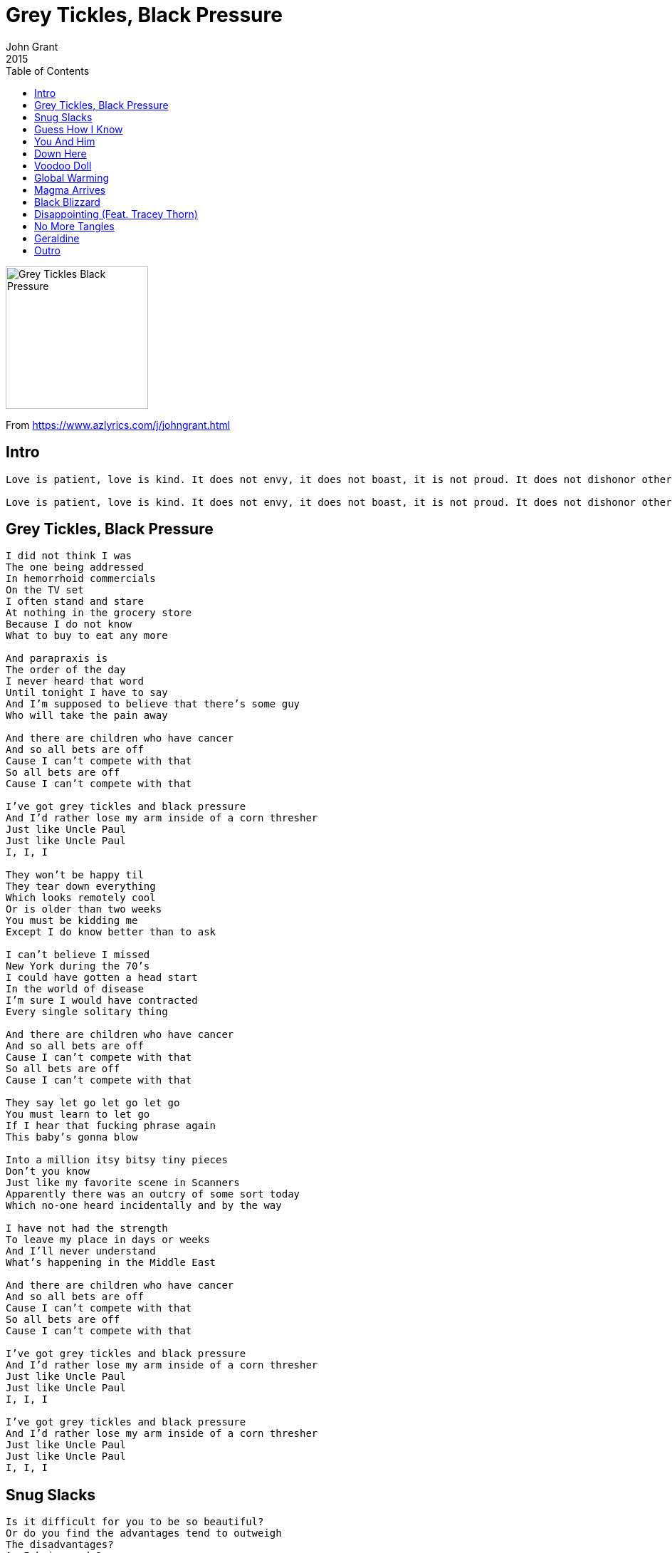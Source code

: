 = Grey Tickles, Black Pressure
John Grant
2015
:toc:

image:../cover.png[Grey Tickles Black Pressure,200,200]

From https://www.azlyrics.com/j/johngrant.html

== Intro

[verse]
____
Love is patient, love is kind. It does not envy, it does not boast, it is not proud. It does not dishonor others, it is not self-seeking, it is not easily angered, it keeps no record of wrongs. Love does not delight in evil but rejoices with the truth. It always protects, always trusts, always hopes, always perseveres.

Love is patient, love is kind. It does not envy, it does not boast, it is not proud. It does not dishonor others, it is not self-seeking, it is not easily angered, it keeps no record of wrongs. Love does not delight in evil but rejoices with the truth. It always protects, always trusts, always hopes, always perseveres. 
____

== Grey Tickles, Black Pressure

[verse]
____
I did not think I was
The one being addressed
In hemorrhoid commercials
On the TV set
I often stand and stare
At nothing in the grocery store
Because I do not know
What to buy to eat any more

And parapraxis is
The order of the day
I never heard that word
Until tonight I have to say
And I'm supposed to believe that there's some guy
Who will take the pain away

And there are children who have cancer
And so all bets are off
Cause I can't compete with that
So all bets are off
Cause I can't compete with that

I've got grey tickles and black pressure
And I'd rather lose my arm inside of a corn thresher
Just like Uncle Paul
Just like Uncle Paul
I, I, I

They won't be happy til
They tear down everything
Which looks remotely cool
Or is older than two weeks
You must be kidding me
Except I do know better than to ask

I can't believe I missed
New York during the 70's
I could have gotten a head start
In the world of disease
I'm sure I would have contracted
Every single solitary thing

And there are children who have cancer
And so all bets are off
Cause I can't compete with that
So all bets are off
Cause I can't compete with that

They say let go let go let go
You must learn to let go
If I hear that fucking phrase again
This baby's gonna blow

Into a million itsy bitsy tiny pieces
Don't you know
Just like my favorite scene in Scanners
Apparently there was an outcry of some sort today
Which no-one heard incidentally and by the way

I have not had the strength
To leave my place in days or weeks
And I'll never understand
What's happening in the Middle East

And there are children who have cancer
And so all bets are off
Cause I can't compete with that
So all bets are off
Cause I can't compete with that

I've got grey tickles and black pressure
And I'd rather lose my arm inside of a corn thresher
Just like Uncle Paul
Just like Uncle Paul
I, I, I

I've got grey tickles and black pressure
And I'd rather lose my arm inside of a corn thresher
Just like Uncle Paul
Just like Uncle Paul
I, I, I 
____

== Snug Slacks

[verse]
____
Is it difficult for you to be so beautiful?
Or do you find the advantages tend to outweigh
The disadvantages?
Am I being rude?
I'm sorry, I've never really had the appropriate attitude
Do you think that life is easier when one looks as good as you do?
Or do people always say that you're a narcissist?
Do they ingratiate themselves to you and act all obsequious?
Come on now baby, you can tell me it's just between the two of us

Snug slacks baby snug slacks
Now you're giving me a different kind of panic attack, I said a
Sick joke, baby crack smoke, now take me out in your pick up for a midnight poke
I said Stonehenge baby drug binge
Now you got me all damp down in my netherlands
Snug slacks baby snug slacks
Now let's get you out of those and see what kind of punch your manhood packs

You know it takes an ass like yours to make it possible for me
To have developed such a very high tolerance for inappropriate behaviour
I mean I can take it or leave it, I don't need it
And I hope I haven't spoken out of turn
But if you'd be so kind I could use some help with my thesis on carpet burn
By the way I got tickets for us to see Joan Baez tonight
Oh? I guess I misunderstood, I never heard of Joan as policewoman
But I do love me some Angie Dickinson
And let's be clear, Joan Baez makes GG Allin look like Charlene Tilton

Snug slacks baby snug slacks
Now you're giving me a different kind of panic attack
I said sick joke, baby crack smoke, now take me out in your pick up for a midnight poke
I said Stonehenge baby drug binge
Now you got me all damp down in my netherlands
Snug slacks baby snug slacks
Now let's get you out of those and see what kind of punch your manhood packs 
____

== Guess How I Know

[verse]
____
You laughed all the way through Ordinary People, baby
That's how I knew
Something ain't right, there's no other way to say it, baby
There's something wrong with you
Made a crazy scene at the dairy queen
Only blood sausage will do
I didn't like it in Germany and I ain't gonna start liking it for you

Guess how I know you're a zombie baby cause you rip the heart right out of my chest
You don't really have any feelings baby. You're as cold as ice, it's obvious you're dead
Guess how I know you're a zombie baby cause you rip the heart right out of my chest
You don't really have any feelings baby. You're as cold as ice, it's obvious you're dead

You got real rambunctious at the restaurant
You wouldn't stop throwing food
People gonna start spreading nasty little rumours baby if you don't find a way to fix your mood
Your bed side manner makes me wanna watch Cujo baby for the 20th time
But it kinda gets me hot, kinda hits the spot, I guess it's gotta be an unforgettable crime

Guess how I know you're a zombie baby cause you rip my heart right out of my chest
You don't really have any feelings baby. You're as cold as ice, it's obvious you're dead
Guess how I know you're a zombie baby cause you rip the heart right out of my chest
You don't really have any feelings baby. You're as cold as ice, it's obvious you're dead

Auf wiedersehen, baby
Bon débarras
I'll catch you on the flip side honey
Dasvidania
Auf wiedersehen, baby
Bon débarras
I'll catch you on the flip side honey
Dasvidania
Auf wiedersehen, baby
Bon débarras
I'll catch you on the flip side honey
Dasvidania
Dasvidania 
____

== You And Him 
(Feat. Amanda Palmer)

[verse]
____
You're so hot I bet you hear that a lot
You're so cool I almost wish I were you
You're so slick it's like you're not even trying
You're so fine but can you tell that I'm lying?
You're so cute but you remind me of somebody else
It's on the tip of my tongue no it's not Orson Welles
You're so ambitious you just know you're gonna win
You're so cute I hope they taught you how to swim

You and Hitler oughta get together
You oughta learn to knit and wear matching sweaters
You oughta learn the finer points of decoupage
You oughta spend your weekends cleaning out the garage
You and Hitler oughta tie the knot
You could do it at Taco Bell to spice up the plot
Get on the phone and call your buddy Pol Pot
You could play some Twister and watch Heavy Metal Parking Lot

You're so sweet I really love how you hate
You seem like someone they should chemically castrate
I bet you're planning to have 17 kids
Then 2 nanoseconds later you'll regret that you did because
You're not thinking, you have trouble with that
You think you're super special but you're just a big twat
You probably went to Chernobyl for your honeymoon
You probably acted surprised when they showed you the room

You and Hitler oughta get together
You oughta learn to knit and wear matching sweaters
You oughta learn the finer points of decoupage
You oughta spend your weekends cleaning out the garage
You and Hitler oughta tie the knot
You could do it at Taco Bell to spice up the plot
Get on the phone and call your buddy Pol Pot
You could play some Twister and watch Heavy Metal Parking Lot
You and Hitler oughta get together
You oughta learn to knit and wear matching sweaters
You oughta learn the finer points of decoupage
You oughta spend your weekends cleaning out the garage
You and Hitler oughta tie the knot
You could do it at Taco Bell to spice up the plot
Get on the phone and call your buddy Pol Pot
You could play some Twister and watch Heavy Metal Parking Lot 
____

== Down Here

[verse]
____
You do this, and you'll get that
I want what I was promised, I'm a bit impatient
And what is it exactly that you think that you deserve
No more, no less, is that ridiculous

Cause what we got down here is oceans of longing
And guessing games, and no guarantees
And you work so hard to be in control
And now you're laughing at yourself because you can't let go

Cause all we're doing is learning how to die
Do you really think that nobody see's the fear behind your smile?
And why do you care what anybody thinks at all
It's all going to the same thing in the end

And what we got down here is oceans of longing
And guessing games, and no guarantees
And you work so hard to be in control
And now you're laughing at yourself because you can't let go

And what we got down here is oceans of longing
And guessing games, and no guarantees
And you work so hard to be in control
And now you're laughing at yourself because you can't let go 
____

== Voodoo Doll

[verse]
____
You can't get out of your bed because you're so depressed
No-one understands this and they think that you're a mess
I know this is not the case and I believe in you
I won't stop until I have convinced you of the truth

I made a voodoo doll of you
And I gave it some chicken soup
Did you feel any warmth down deep inside
Did you feel how your blues went away and died
I made a voodoo doll of you
I even put it in a corduroy jumpsuit
Cause I thought that's what you'd do
If you had the opportunity to choose

Even on your worst day I hate no-one less than you
Break in to my house and read my diary if you need some proof
You are going to make it and you'll do much more than that
Just don't stop, just keep on moving
There's no turning back

I made a voodoo doll of you
And I gave it some chicken soup
Did you feel any warmth down deep inside
Did you feel how your blues went away and died
I made a voodoo doll of you
I even put it in a corduroy jumpsuit
Cause I thought that's what you'd do
If you had the opportunity to choose
I made a voodoo doll of you
And I administered hot chocolate too
One time I spilled it all over the place
I really hope you don’t got no burns on your face
I made a voodoo doll of you
I didn't know what else to do
I know you don't get out that much
So I took it on a trip to Kalamazoo
I made a voodoo doll of you
And I gave it some chicken soup
Did you feel any warmth down deep inside
Did you feel how your blues went away and died
I made a voodoo doll of you
I even put it in a corduroy jumpsuit
Cause I thought that's what you'd do
If you had the opportunity to choose
I made a voodoo doll of you
And I administered hot chocolate too
One time I spilled it all over the place
I really hope you don’t got no burns on your face
I made a voodoo doll of you
I didn't know what else to do
I know you don't get out that much
So I took it on a trip to Kalamazoo
I made a voodoo doll of you
____

== Global Warming

[verse]
____
You people and your cute little terms
you like to throw around and make everybody squirm
Upper class, middle class, lower class, Sassafras
Everybody these days thinks that they're a bad-ass
And how am I supposed to live in a world
with no Madeline Kahn my favourite girl is gone
And Bonnie Doon's is now an auto zone
31 is trashed and now I just want to be left alone

Global warming is ruining my fair complexion
Augmenting all my imperfections
And Brazil does not need more encouragement
Global warming encourages slack jawed troglodytes
To leave their homes with guns and knives
In search of bodily refreshments and some homicide

I'm so sick of hearing people talk about the sun
They sound like a bunch of Aztec Indians
And all they do is hang out clogging up the streets
Congratulating each other on their pedicured feet
Sure I like to see the fella's skateboard in their Vans
Stripped down to their shorts so they can work on their tans
I know I shouldn't care cause I'm a taken man
But I guess you can look, nobody said that you can't

Global warming is ruining my fair complexion
Augmenting all my imperfections
And Brazil does not need more encouragement
Global warming encourages slack jawed troglodytes
To leave their homes with guns and knives
In search of bodily refreshments and some homicide

All I've got are first world problems
I guess I better get some more third world kind
____

== Magma Arrives

[verse]
____
We see our hero in his chambers now
Luxuriating on a water bed
He should enjoy it if he can somehow
Cause soon he'll wish that he were dead
Did you hear the one about the monkey's paw
Some people dig that sort of thing
Well this will be much worse I promise you
He'll never see another spring

Magma arrives
With fire in his eyes
He says it's time to fill our hero's veins
With shame that runs so deep
It makes impossible his sleep
Affecting countless destinies and lives
Magma arrives
With fire in his eyes
He says it's time to fill our hero's veins
With shame that runs so deep
It makes impossible his sleep
Affecting countless destinies and lives

Your face will melt right off your skeleton
You see his bite is much worse than his bark
You cannot take it back you made your bed
This won't be no damn walk in no damn park
You won't be able to hide anything
There will be no place to put the blame
It's almost tempting to feel sorry for you now
But can you guess what is my name?

Magma arrives
With fire in his eyes
He says it's time to fill our hero's veins
With shame that runs so deep
It makes impossible his sleep
Affecting countless destinies and lives
Magma arrives
With fire in his eyes
He says it's time to fill our hero's veins
With shame that runs so deep
It makes impossible to sleep
Affecting countless destinies and lives

Magma arrives
With fire in his eyes
He says it's time to fill our hero's veins
With shame that runs so deep
It makes impossible to sleep
Affecting countless destinies and lives
Magma arrives
With fire in his eyes
He says it's time to fill our hero's veins
With shame that runs so deep
It makes impossible to sleep
Affecting countless destinies and lives 
____

== Black Blizzard

[verse]
____
Grasslands, sweet grasslands
This will be our home
We will work the soil and wait
Because we know our time will come
We own this land

Black blizzard
Souls will wither
Crushing hearts and bones
Black blizzard
Eternal winter
Will you forsake your own

Blue skies Sunday morning
We welcome back the sun
Maybe we'll have peace now
The conquerors have won

Black blizzard
Souls will wither
Crushing hearts and bones
Black blizzard
Eternal winter
Now you forsake your own

Black blizzard
Chicken gizzard
Morning afterglow
Call my flocks in the devil's black snow
Black blizzard
Chicken gizzard
Morning afterglow
Call my flocks in the devil's black snow

Black blizzard
Souls will wither
Crushing hearts and bones
Black blizzard
Eternal winter
Now you forsake your own 
____

== Disappointing (Feat. Tracey Thorn)

[verse]
____
Rollercoasters and Earl Gray Malts
Ocelot babies but not bath salts
Harvest moon in the arms of a tree
Which has been growing there for centuries

Bassoons, trombones and French horn sections
Bass clarinets and string art collections
Owls and guitars when they do not match
Gilda, Kristen, Cheri, Tina, Amy and Rachel Dratch

All these things they're just disappointing
All these things they're just disappointing compared to you
There‘s nothing more beautiful than your smile as it conquers your face
There‘s nothing more comforting than to know, know you exist in this time, in this place

The genitive case in German it's true,
Is something that I’m quite partial to
Rachmaninov, Scriabin, Prokofiev
Dostoevsky, Bulgakov, Vysotsky and Lev

Francis Bacon, dolomites
Ballet dancers with or without tights
Central Park on an autumn day
Will always be stunning and never cliché

All these things they're just disappointing
All these things they're just disappointing compared to you
There‘s nothing more beautiful than your smile as it conquers your face
There‘s nothing more comforting than to know, know you exist in this time, in this place

All these things they're just disappointing
All these things they're just disappointing compared to you
There‘s nothing more beautiful than your smile as it conquers your face
There‘s nothing more comforting than to know, know you exist in this time, in this place
____

== No More Tangles

[verse]
____
Stockholm is a place that I adore
But the syndrome by that name is one that I abhor
Patty Hearst cannot compete with me
I bet she thinks she can
I'll prove her wrong at tea for free
Words don't mean anything to you
Emotions turn right in to lies like black turns in to blue
Because the fear has made you blind
You don't know anything
And you thought that I was being kind

No more tangles
No more tears
No more reindeer games with narcissistic queers
Or any other such type of human being

This is a metaphor for fear
Answers to questions you've been asking me for years
What of our drink and fatigue
I've got a lot of that
Just tell me how much do you need
You spend your days tied up in knots
You know how to tie them in your flesh and in your thoughts
Even without reading Moby Dick
Tell me how does one learn that at your age so that it sticks

No more tangles
No more tears
No more reindeer games with narcissistic queers
Or any other such type of human being
No more angles, no more dumbing it down
Gee your hair smells perfect but I cannot stand to have you around
Not now
Or any other time 
____

== Geraldine

[verse]
____
Paranoia, the uncertainty
The stupid knowing way they're grinning when they look at me
They say it's me
How do they know?
My mind and body have betrayed me and it shows
My brain reboots each time the sun begins to shine
And if I didn't know better then i'd swear to you that it's not mine
I can't control my face
I can't avoid that furrowed brow
Would've thought they'd send someone right over to show me how

Geraldine
Please tell me that you didn't have to put up with this shit
Geraldine
Please tell me that you didn't have to do it
Like the others
We're not like them, we're not that strong
At least that's what they have been telling us all along
Geraldine
Please tell me that it wasn't that way for you

You are a grown up now, the program is complete
And everybody knows this because of the things you say when you speak
You know the drill
It's time to kill
And if you won't they'll find somebody else who will
This is a hostile world
Don't act like you weren't told
Nobody's going to buy that noise if you talk like that when you get old
Don't lose your cool
Don't come unglued
Be a man
Don't walk into the light
It's a trap dear Carol Anne

Geraldine
Please tell me that you didn't have to put up with this shit
Geraldine
Please tell me that you didn't have to do it
Like the others
We're not like them, we're not that strong
At least that's what they have been telling us all along
Geraldine
Please tell me that it wasn't that way for you 
____

== Outro

[verse]
____
Love is patient, love is kind. It does not envy, it does not boast, it is not proud. It does not dishonor others, it is not self-seeking, it is not easily angered, it keeps no record of wrongs. Love does not delight in evil but rejoices with the truth. It always protects, always trusts, always hopes, always perseveres, love never fails. 
____
